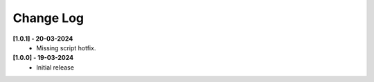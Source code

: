 .. _changeLog:

Change Log
************

**[1.0.1] - 20-03-2024**
	* Missing script hotfix.

**[1.0.0] - 19-03-2024**
	* Initial release